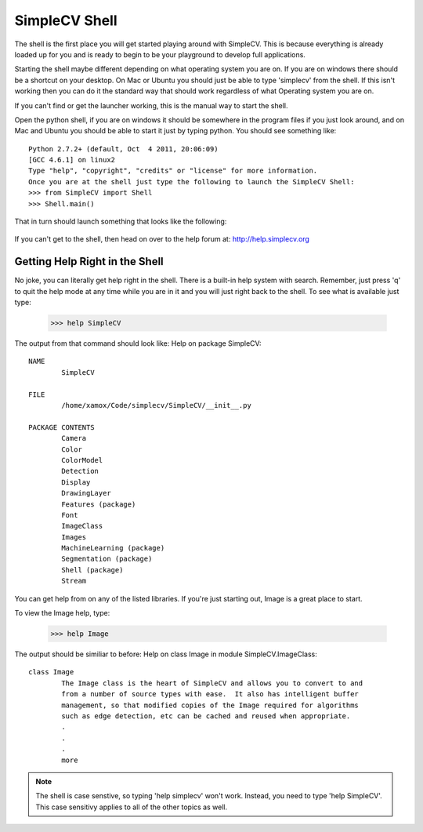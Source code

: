 SimpleCV Shell
---------------

The shell is the first place you will get started playing around with SimpleCV. This is because everything is already loaded up for you and is ready to begin to be your playground to develop full applications.

Starting the shell maybe different depending on what operating system you are on. If you are on windows there should be a shortcut on your desktop. On Mac or Ubuntu you should just be able to type 'simplecv' from the shell. If this isn't working then you can do it the standard way that should work regardless of what Operating system you are on.

If you can't find or get the launcher working, this is the manual way to start the shell.

Open the python shell, if you are on windows it should be somewhere in the program files if you just look around, and on Mac and Ubuntu you should be able to start it just by typing python.
You should see something like::


	Python 2.7.2+ (default, Oct  4 2011, 20:06:09)
	[GCC 4.6.1] on linux2
	Type "help", "copyright", "credits" or "license" for more information.
	Once you are at the shell just type the following to launch the SimpleCV Shell:
	>>> from SimpleCV import Shell
	>>> Shell.main()


That in turn should launch something that looks like the following:

	.. figure:: ../static/images/simplecv-shell.png
		 :scale: 100 %
		 :align: center
		 :alt: Photo of SimpleCV Shell



 
If you can't get to the shell, then head on over to the help forum at: http://help.simplecv.org


Getting Help Right in the Shell
==========

No joke, you can literally get help right in the shell. There is a built-in help system with search. Remember, just press 'q' to quit the help mode at any time while you are in it and you will just right back to the shell.
To see what is available just type:

	>>> help SimpleCV
	
The output from that command should look like:
Help on package SimpleCV::

	NAME
		SimpleCV

	FILE
		/home/xamox/Code/simplecv/SimpleCV/__init__.py

	PACKAGE CONTENTS
		Camera
		Color
		ColorModel
		Detection
		Display
		DrawingLayer
		Features (package)
		Font
		ImageClass
		Images
		MachineLearning (package)
		Segmentation (package)
		Shell (package)
		Stream

				
You can get help from on any of the listed libraries. If you're just starting out, Image is a great place to start.

To view the Image help, type:

	>>> help Image


The output should be similiar to before:
Help on class Image in module SimpleCV.ImageClass::

	class Image
		The Image class is the heart of SimpleCV and allows you to convert to and
		from a number of source types with ease.  It also has intelligent buffer
		management, so that modified copies of the Image required for algorithms
		such as edge detection, etc can be cached and reused when appropriate.
		.
		.
		.
		more




.. note:: The shell is case senstive, so typing 'help simplecv' won't work. Instead, you need to type 'help SimpleCV'. This case sensitivy applies to all of the other topics as well.
